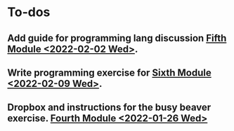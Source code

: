 * To-dos

** Add guide for programming lang discussion [[file:~/gitRepos/mind-theory-math-code/roadmap.org::*Fifth Module <2022-02-02 Wed>][Fifth Module <2022-02-02 Wed>]]. 

** Write programming exercise for [[file:~/gitRepos/mind-theory-math-code/roadmap.org::*Sixth Module <2022-02-09 Wed>][Sixth Module <2022-02-09 Wed>]].

** Dropbox and instructions for the busy beaver exercise. [[file:~/gitRepos/mind-theory-math-code/roadmap.org::*Fourth Module <2022-01-26 Wed>][Fourth Module <2022-01-26 Wed>]]



